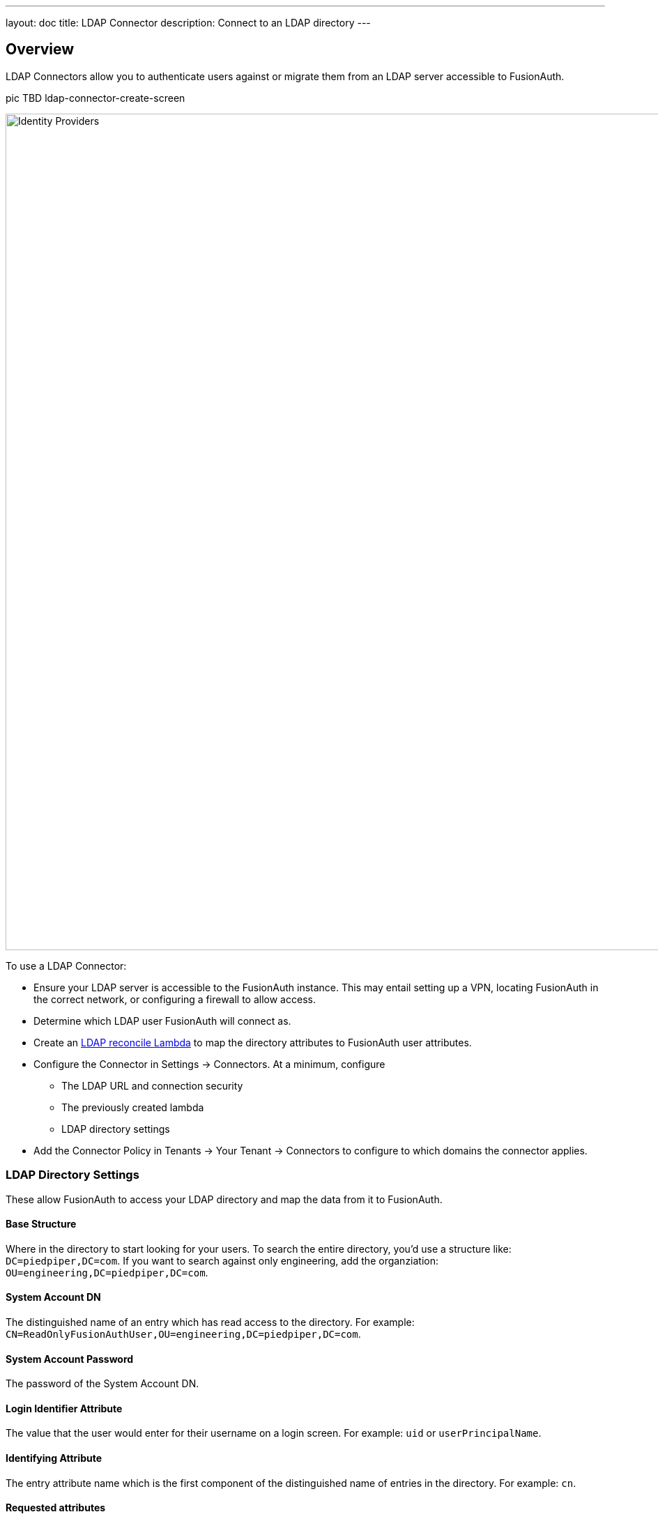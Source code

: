 ---
layout: doc
title: LDAP Connector
description: Connect to an LDAP directory
---

:sectnumlevels: 0

== Overview

LDAP Connectors allow you to authenticate users against or migrate them from an LDAP server accessible to FusionAuth.

pic TBD ldap-connector-create-screen

image::identity-providers/identity-providers.png[Identity Providers,width=1200,role=shadowed]

To use a LDAP Connector:

* Ensure your LDAP server is accessible to the FusionAuth instance. This may entail setting up a VPN, locating FusionAuth in the correct network, or configuring a firewall to allow access.
* Determine which LDAP user FusionAuth will connect as.
* Create an link:../lambdas/ldap-connector-reconcile[LDAP reconcile Lambda] to map the directory attributes to FusionAuth user attributes.
* Configure the Connector in [breadcrumb]#Settings -> Connectors#. At a minimum, configure
** The LDAP URL and connection security
** The previously created lambda
** LDAP directory settings
* Add the Connector Policy in [breadcrumb]#Tenants -> Your Tenant -> Connectors# to configure to which domains the connector applies.

=== LDAP Directory Settings

These allow FusionAuth to access your LDAP directory and map the data from it to FusionAuth.

==== Base Structure

Where in the directory to start looking for your users. To search the entire directory, you'd use a structure like: `DC=piedpiper,DC=com`. If you want to search against only engineering, add the organziation: `OU=engineering,DC=piedpiper,DC=com`.

==== System Account DN

The distinguished name of an entry which has read access to the directory. For example: `CN=ReadOnlyFusionAuthUser,OU=engineering,DC=piedpiper,DC=com`.

==== System Account Password

The password of the System Account DN.

==== Login Identifier Attribute

The value that the user would enter for their username on a login screen. For example: `uid` or `userPrincipalName`.

==== Identifying Attribute

The entry attribute name which is the first component of the distinguished name of entries in the directory. For example: `cn`.

==== Requested attributes

The list of requested directory attributes to be returned. These will be passed to the lambda to be converted into FusionAuth user attributes. For example: `cn givenName sn userPrincipalName mail`. 

In the administrative user interface, these must be added one at a time.

=== Security

You can connect to your LDAP server via either LDAPS or StartTLS. 

You may also use an unencrypted connection. This is not recommended unless you use an alternative method of securing your connection, such as a VPN.

